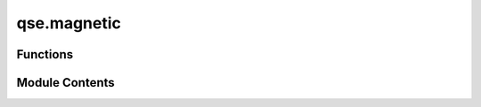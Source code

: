 qse.magnetic
============

.. py:module:: qse.magnetic

.. autoapi-nested-parse::

   Functions for computing magnetic correlation



Functions
---------

.. autoapisummary::

   qse.magnetic.get_basis
   qse.magnetic.sxop
   qse.magnetic.syop
   qse.magnetic.get_index
   qse.magnetic.get_spins
   qse.magnetic.get_sisj
   qse.magnetic.structure_factor_from_sij


Module Contents
---------------

.. py:function:: get_basis(hsize: int, N: int)

   returns a boolean array representing basis in qubit product state.
       Originally it is intended for the full qubit space, for which
       hsize = $2^N$, however if we need a subset of the full, then hsize
       can be smaller.

   Args:
       hsize (int): size of the hamiltonian or hilbert space.
       N (int): number of qubits

   Returns:
       np.ndarray: of shape (hsize, N)


.. py:function:: sxop(b: numpy.ndarray[bool], i: int)

   Sx operator on a boolian array b.
       (Basically bit flip)
   Args:
       b (np.ndarray[bool]): array representing the basis
       i (int): index in b where to apply operation, i.e., b[i]

   Returns:
       np.ndarray[bool]: array after applying the Sx operation


.. py:function:: syop(b: numpy.ndarray[bool], i: int)

   Sy opertor on a boolian array b
   (This gives a flipped bit at `i`th index and a sign)

   Args:
       b (np.ndarray[bool]): array representing the basis
       i (int): index in b where to apply operation, i.e., b[i]

   Returns:
       tuple (s, c): where s is the basis after operation and c is sign


.. py:function:: get_index(arr: numpy.ndarray, val)

   Get index where value matches in the array.
       Results in either single integer, or an array containing indices.
   Args:
       arr (np.ndarray): The array
       val (Any): the value to match

   Returns:
       Any: Integer, or an array of indices.


.. py:function:: get_spins(statevector: numpy.ndarray[complex], ibasis: numpy.ndarray[bool], N: int) -> numpy.ndarray[float]

   Get the expectation value of the spin operators (Sx, Sy, Sz).
       With a list of qubits seen as spin 1/2 object, here one
       calculates the expectation value <Psi| (Sx, Sy, Sz) |Psi>
       The state is given as follows:
       :math:`|\psi>  = \sum_i statevector[i] ibasis[i]`
   Args:
       statevector (np.ndarray[complex]): :math:`2^N` sized complex array representing the statevector.
       ibasis (np.ndarray[bool]): Boolean array representing product basis
       for qubits passed for computing.
       N (int): Number of Qubits or Spins

   Returns:
       spins -> np.ndarray[float]: An Nx3 array with expectation values of spin operator.


.. py:function:: get_sisj(statevector: numpy.ndarray[complex], ibasis: numpy.ndarray[bool], N: int) -> numpy.ndarray[float]

   Compute spin correlation function
       :math: `S_ij = <\psi| S_i \cdot S_j |\psi>.`
       With a list of qubits seen as spin 1/2 object, the spins operators are S_i = (Sx, Sy, Sz).
       The state |Psi> given as follows:
       :math: `|\psi>  = \sum_i statevector[i] ibasis[i]`

   Args:
       statevector (np.ndarray[complex]): :math: `2^N` sized complex array representing the statevector.
       ibasis (np.ndarray[bool]): Boolean array representing product basis
       for qubits passed for computing.
       N (int): Number of Qubits or Spins

   Returns:
       s_ij -> np.ndarray[float]: An NxN array with computed expectation value of <S_i.S_j>


.. py:function:: structure_factor_from_sij(L1: int, L2: int, L3: int, qbits: qse.Qbits, s_ij: numpy.ndarray[float]) -> numpy.ndarray[float]

   From spin correlation, compute the `structure factor`.
       The structure factor is just fourier transform of the s_ij
       :math: `S[q] = \frac{1}{N^2} \sum_{ij} s_{ij} \exp{i q \cdot (x_i - x_j)}`
       The (L1, L2, L3) are passed as shape of the lattice, and there is a qubit
       at each of these lattice sites.
   Args:
       L1 (int): Extent of lattice in x direction
       L2 (int): Extent of lattice in y direction
       L3 (int): Extent of lattice in z direction
       qbits (qse.Qbits): The Qbits object representing the lattice.
       s_ij (np.ndarray[float]): The array with spin correlation.

   Returns:
       np.ndarray[float]: Returns the structure factor.


